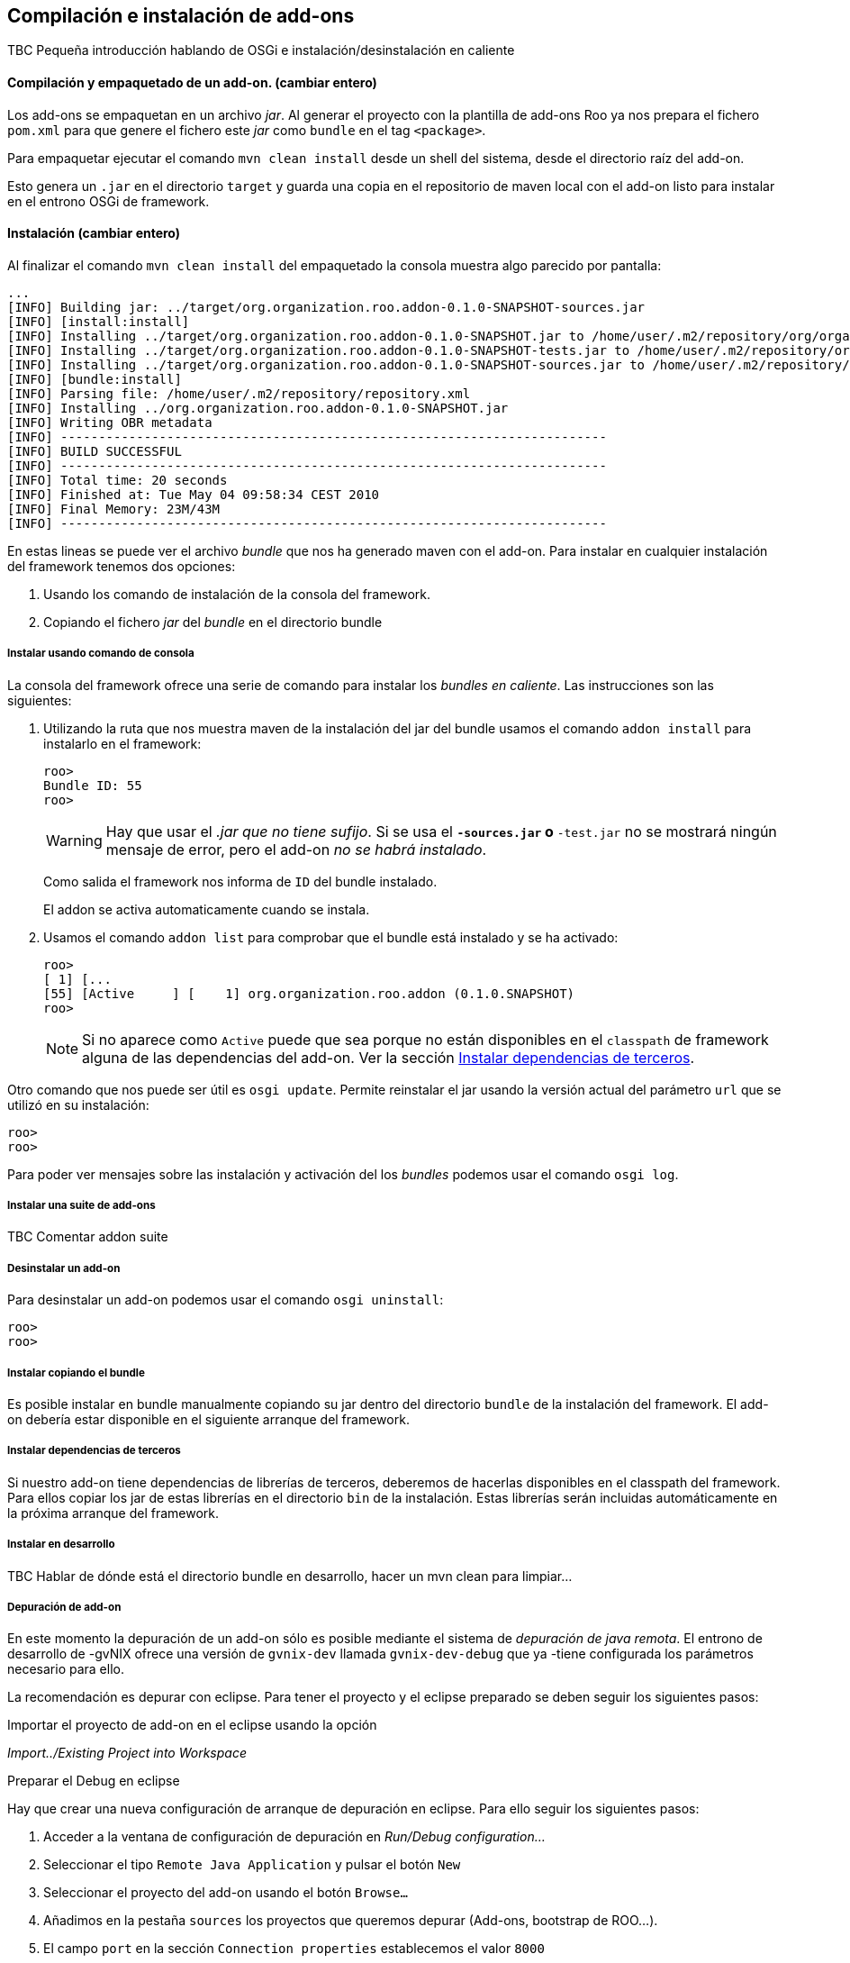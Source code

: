 Compilación e instalación de add-ons
------------------------------------

//Push down title level
:leveloffset: 2

TBC Pequeña introducción hablando de OSGi e instalación/desinstalación
en caliente

Compilación y empaquetado de un add-on. (cambiar entero)
--------------------------------------------------------

Los add-ons se empaquetan en un archivo _jar_. Al generar el proyecto
con la plantilla de add-ons Roo ya nos prepara el fichero `pom.xml` para
que genere el fichero este _jar_ como `bundle` en el tag `<package>`.

Para empaquetar ejecutar el comando `mvn clean
    install` desde un shell del sistema, desde el directorio raíz del
add-on.

Esto genera un `.jar` en el directorio `target` y guarda una copia en el
repositorio de maven local con el add-on listo para instalar en el
entrono OSGi de framework.

Instalación  (cambiar entero)
-----------------------------

Al finalizar el comando `mvn clean
    install` del empaquetado la consola muestra algo parecido por
pantalla:

-----------------------------------------------------------------------------------------------------------------------------------------------------------------------------------------------------------------------------------------
...
[INFO] Building jar: ../target/org.organization.roo.addon-0.1.0-SNAPSHOT-sources.jar
[INFO] [install:install]
[INFO] Installing ../target/org.organization.roo.addon-0.1.0-SNAPSHOT.jar to /home/user/.m2/repository/org/organization/roo/addon/org.organization.roo.addon/0.1.0-SNAPSHOT/org.organization.roo.addon-0.1.0-SNAPSHOT.jar
[INFO] Installing ../target/org.organization.roo.addon-0.1.0-SNAPSHOT-tests.jar to /home/user/.m2/repository/org/organization/roo/addon/org.organization.roo.addon/0.1.0-SNAPSHOT/org.organization.roo.addon-0.1.0-SNAPSHOT-tests.jar
[INFO] Installing ../target/org.organization.roo.addon-0.1.0-SNAPSHOT-sources.jar to /home/user/.m2/repository/org/organization/roo/addon/org.organization.roo.addon/0.1.0-SNAPSHOT/org.organization.roo.addon-0.1.0-SNAPSHOT-sources.jar
[INFO] [bundle:install]
[INFO] Parsing file: /home/user/.m2/repository/repository.xml
[INFO] Installing ../org.organization.roo.addon-0.1.0-SNAPSHOT.jar
[INFO] Writing OBR metadata
[INFO] ------------------------------------------------------------------------
[INFO] BUILD SUCCESSFUL
[INFO] ------------------------------------------------------------------------
[INFO] Total time: 20 seconds
[INFO] Finished at: Tue May 04 09:58:34 CEST 2010
[INFO] Final Memory: 23M/43M
[INFO] ------------------------------------------------------------------------
-----------------------------------------------------------------------------------------------------------------------------------------------------------------------------------------------------------------------------------------

En estas lineas se puede ver el archivo _bundle_ que nos ha generado
maven con el add-on. Para instalar en cualquier instalación del
framework tenemos dos opciones:

1.  Usando los comando de instalación de la consola del framework.
2.  Copiando el fichero _jar_ del _bundle_ en el directorio bundle

Instalar usando comando de consola
~~~~~~~~~~~~~~~~~~~~~~~~~~~~~~~~~~

La consola del framework ofrece una serie de comando para instalar los
_bundles_ _en caliente_. Las instrucciones son las siguientes:

1.  Utilizando la ruta que nos muestra maven de la instalación del jar
del bundle usamos el comando `addon install` para instalarlo en el
framework:
+
-------------
roo>
Bundle ID: 55
roo>
-------------
+
[WARNING]
====
Hay que usar el _.jar que no tiene sufijo_. Si se usa el `*-sources.jar`
o `*-test.jar` no se mostrará ningún mensaje de error, pero el add-on
_no se habrá instalado_.
====
+
Como salida el framework nos informa de `ID` del bundle instalado.
+
El addon se activa automaticamente cuando se instala.

2.  Usamos el comando `addon list` para comprobar que el bundle está
instalado y se ha activado:
+
-----------------------------------------------------------------------
roo>
[ 1] [...
[55] [Active     ] [    1] org.organization.roo.addon (0.1.0.SNAPSHOT)
roo>
-----------------------------------------------------------------------
+
[NOTE]
====
Si no aparece como `Active` puede que sea porque no están disponibles en
el `classpath` de framework alguna de las dependencias del add-on. Ver
la sección link:#_instalar_dependencias_de_terceros[Instalar
dependencias de terceros].
====


Otro comando que nos puede ser útil es `osgi
      update`. Permite reinstalar el jar usando la versión actual del
parámetro `url` que se utilizó en su instalación:

-----
roo>
roo>
-----

Para poder ver mensajes sobre las instalación y activación del los
_bundles_ podemos usar el comando `osgi
      log`.

Instalar una suite de add-ons
~~~~~~~~~~~~~~~~~~~~~~~~~~~~~

TBC Comentar addon suite

Desinstalar un add-on
~~~~~~~~~~~~~~~~~~~~~

Para desinstalar un add-on podemos usar el comando `osgi
      uninstall`:

-----
roo>
roo>
-----

Instalar copiando el bundle
~~~~~~~~~~~~~~~~~~~~~~~~~~~

Es posible instalar en bundle manualmente copiando su jar dentro del
directorio `bundle` de la instalación del framework. El add-on debería
estar disponible en el siguiente arranque del framework.

Instalar dependencias de terceros
~~~~~~~~~~~~~~~~~~~~~~~~~~~~~~~~~

Si nuestro add-on tiene dependencias de librerías de terceros, deberemos
de hacerlas disponibles en el classpath del framework. Para ellos copiar
los jar de estas librerías en el directorio `bin` de la instalación.
Estas librerías serán incluidas automáticamente en la próxima arranque
del framework.

Instalar en desarrollo
~~~~~~~~~~~~~~~~~~~~~~

TBC Hablar de dónde está el directorio bundle en desarrollo, hacer un
mvn clean para limpiar...

Depuración de add-on
~~~~~~~~~~~~~~~~~~~~

En este momento la depuración de un add-on sólo es posible mediante el
sistema de _depuración de java remota_. El entrono de desarrollo de
-gvNIX ofrece una versión de `gvnix-dev` llamada `gvnix-dev-debug` que ya
-tiene configurada los parámetros necesario para ello.

La recomendación es depurar con eclipse. Para tener el proyecto y el
eclipse preparado se deben seguir los siguientes pasos:

.Importar el proyecto de add-on en el eclipse usando la opción
_Import../Existing Project into Workspace_

.Preparar el Debug en eclipse

Hay que crear una nueva configuración de arranque de depuración en
eclipse. Para ello seguir los siguientes pasos:

1.  Acceder a la ventana de configuración de depuración en _Run/Debug
configuration..._
2.  Seleccionar el tipo `Remote Java Application` y pulsar el botón `New`
3.  Seleccionar el proyecto del add-on usando el botón `Browse...`
4.  Añadimos en la pestaña `sources` los proyectos que queremos depurar
(Add-ons, bootstrap de ROO...).
5.  El campo `port` en la sección `Connection properties` establecemos
el valor `8000`
6.  La propiedad `host` debe de ser en este caso `localhost`.
7.  Guardar la configuración con el botón `Apply`

.Arrancar el Debug

Antes de arrancar el Debug de eclipse es necesario que el framework esté
arrancado con `gvnix-dev-debug`. Luego ya podremos arrancar la
depuración con la configuración que se ha creado en el punto anterior.

Recordar instalar el add-on en el entorno de desarrollo.

Añadir en una instalación de gvNIX
~~~~~~~~~~~~~~~~~~~~~~~~~~~~~~~~~~~

TBC (Describir como añadir en una instalación de binarios de gvnix:
igual que en desarrollo o copiando al directorio 'plugins')

Añadir un add-on a la distribución de gvNIX
~~~~~~~~~~~~~~~~~~~~~~~~~~~~~~~~~~~~~~~~~~~~~

TBC (Describir añadir al pom.xml padre como modulo, limpiar pom.xml del
addon, añadir artefactos extra a la distribución de binarios en el
assembly.xml)

//Return level title
:leveloffset: 0
